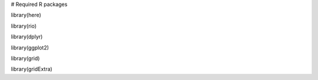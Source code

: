# Required R packages

library(here)

library(rio)

library(dplyr)

library(ggplot2)

library(grid)

library(gridExtra)
